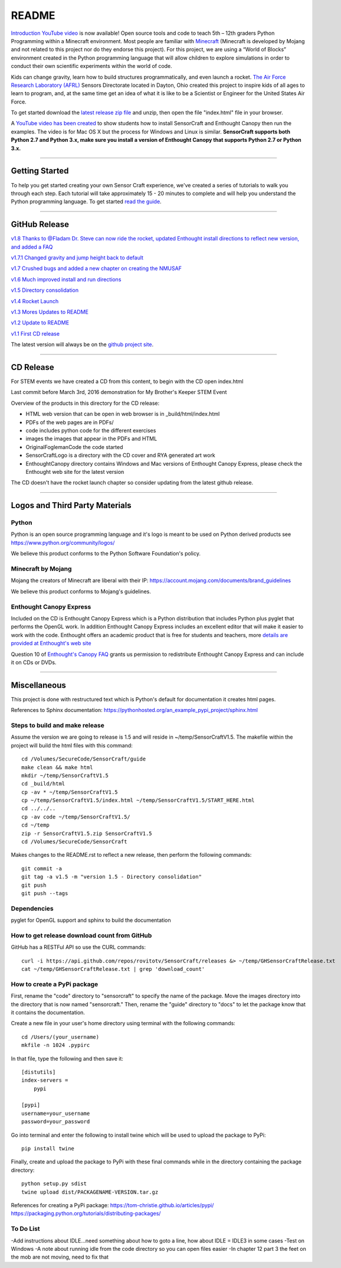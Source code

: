 README
******

.. figure:: images/sensorcraft_lab_coat_smallest.jpg
    :align: center
       
.. image:: https://readthedocs.org/projects/sensorcraft/badge/?version=latest
	:target: http://sensorcraft.readthedocs.io/en/latest/?badge=latest
	:alt: Latest Documentation Status
	
.. image:: https://readthedocs.org/projects/sensorcraft/badge/?version=stable
	:target: http://sensorcraft.readthedocs.io/en/stable/?badge=stable
	:alt: Stable Documentation Status

`Introduction YouTube video <https://youtu.be/nZWZNGVQwbM>`_ is now available!
Open source tools and code to teach 5th – 12th graders Python Programming 
within a Minecraft environment. Most people are familiar with 
`Minecraft <https://minecraft.net/en-us/>`_ (Minecraft is developed by Mojang 
and not related to this project nor do they endorse this project). For this
project, we are using a “World of Blocks” environment created in the Python 
programming language that will allow children to explore simulations in order
to conduct their own scientific experiments within the world of code. 

Kids can change gravity, learn how to build structures programmatically, and 
even launch a rocket.  `The Air Force Research Laboratory (AFRL) 
<http://www.wpafb.af.mil/AFRL/>`_ Sensors Directorate located in Dayton, Ohio
created this project to inspire kids of all ages to learn to program, and, at 
the same time get an idea of what it is like to be a Scientist or Engineer for 
the United States Air Force.

To get started download the `latest release zip file
<https://github.com/rovitotv/SensorCraft/releases/latest>`_  and unzip, then
open the file "index.html" file in your browser.

A `YouTube video has been created <https://youtu.be/C9n1bS54AIw>`_ to show 
students how to install SensorCraft and Enthought Canopy then run the examples.  
The video is for Mac OS X but the process for Windows and Linux is similar.  
**SensorCraft supports both Python 2.7 and Python 3.x, make sure you install a 
version of Enthought Canopy that supports Python 2.7 or Python 3.x.**

--------------------------------------------------------------------------------------------------------------------------------------

Getting Started 
===============

To help you get started creating your own Sensor Craft experience, we've created
a series of tutorials to walk you through each step. Each tutorial will take 
approximately 15 - 20 minutes to complete and will help you understand the 
Python programming language. To get started `read the guide <https://readthedocs.org/projects/sensorcraft/badge/?version=stable>`_.


--------------------------------------------------------------------------------------------------------------------------------------

GitHub Release
==============

.. `v1.9 Thanks to @Fladam for a MOB Chapter and Python 3 support <https://github.com/rovitotv/SensorCraft/releases/download/v1.9/SensorCraftV1.9.zip>`_

`v1.8 Thanks to @Fladam Dr. Steve can now ride the rocket, updated Enthought install directions to reflect new version, and added a FAQ <https://github.com/rovitotv/SensorCraft/releases/download/v1.8/SensorCraftV1.8.zip>`_

`v1.7.1 Changed gravity and jump height back to default <https://github.com/rovitotv/SensorCraft/releases/download/v1.7.1/SensorCraftV1.7.1.zip>`_

`v1.7 Crushed bugs and added a new chapter on creating the NMUSAF <https://github.com/rovitotv/SensorCraft/releases/download/v1.7/SensorCraftV1.7.zip>`_

`v1.6 Much improved install and run directions <https://github.com/rovitotv/SensorCraft/releases/download/v1.6/SensorCraftV1.6.zip>`_

`v1.5  Directory consolidation <https://github.com/rovitotv/SensorCraft/releases/download/v1.5/SensorCraftV1.5.zip>`_

`v1.4 Rocket Launch <https://github.com/rovitotv/SensorCraft/releases/download/v1.4/SensorCraftV1.4.zip>`_

`v1.3 Mores Updates to README <https://github.com/rovitotv/SensorCraft/releases/download/v1.3/SensorCraftV1.3.zip>`_

`v1.2 Update to README <https://github.com/rovitotv/SensorCraft/releases/download/v1.2/SensorCraftV1.2.zip>`_

`v1.1 First CD release <https://github.com/rovitotv/SensorCraft/releases/download/v1.1/SensorCraftV1.1.zip>`_

The latest version will always be on the `github project site 
<https://github.com/rovitotv/SensorCraft>`_.

--------------------------------------------------------------------------------------------------------------------------------------

CD Release
==========

For STEM events we have created a CD from this content, to begin with the CD open index.html

Last commit before March 3rd, 2016 demonstration for My Brother's Keeper STEM 
Event

Overview of the products in this directory for the CD release:

* HTML web version that can be open in web browser is in _build/html/index.html
* PDFs of the web pages are in PDFs/
* code includes python code for the different exercises
* images the images that appear in the PDFs and HTML
* OriginalFoglemanCode the code started 
* SensorCraftLogo is a directory with the CD cover and RYA generated art work
* EnthoughtCanopy directory contains Windows and Mac versions of Enthought Canopy Express, please check the Enthought web site for the latest version

The CD doesn't have the rocket launch chapter so consider updating from the
latest github release.

--------------------------------------------------------------------------------------------------------------------------------------

Logos and Third Party Materials
===============================

Python
------

Python is an open source programming language and it's logo is meant to be
used on Python derived products see https://www.python.org/community/logos/

We believe this product conforms to the Python Software Foundation's 
policy. 

Minecraft by Mojang
-------------------

Mojang the creators of Minecraft are liberal with their IP:
https://account.mojang.com/documents/brand_guidelines

We believe this product conforms to Mojang's guidelines.

Enthought Canopy Express
------------------------

Included on the CD is Enthought Canopy Express which is a Python distribution
that includes Python plus pyglet that performs the OpenGL work.  In addition
Enthought Canopy Express includes an excellent editor that will make it easier
to work with the code.  Enthought offers an academic product that is free for
students and teachers, more `details are provided at Enthought's web site
<https://store.enthought.com/#canopy-academic>`_

Question 10 of `Enthought's Canopy FAQ
<https://www.enthought.com/products/canopy/faq/>`_ grants us permission to
redistribute Enthought Canopy Express and can include it on CDs or DVDs.

--------------------------------------------------------------------------------------------------------------------------------------

Miscellaneous
=============

This project is done with restructured text which is Python's default for
documentation it creates html pages.  

References to Sphinx documentation:
https://pythonhosted.org/an_example_pypi_project/sphinx.html

Steps to build and make release
-------------------------------

Assume the version we are going to release is 1.5 and will reside in
~/temp/SensorCraftV1.5. The makefile within the project will build the html
files with this command::

	cd /Volumes/SecureCode/SensorCraft/guide
	make clean && make html
	mkdir ~/temp/SensorCraftV1.5
	cd _build/html
	cp -av * ~/temp/SensorCraftV1.5
	cp ~/temp/SensorCraftV1.5/index.html ~/temp/SensorCraftV1.5/START_HERE.html
	cd ../../..
	cp -av code ~/temp/SensorCraftV1.5/
	cd ~/temp
	zip -r SensorCraftV1.5.zip SensorCraftV1.5
	cd /Volumes/SecureCode/SensorCraft

Makes changes to the README.rst to reflect a new release, then perform the
following commands::

	git commit -a
	git tag -a v1.5 -m "version 1.5 - Directory consolidation"
	git push
	git push --tags

Dependencies
------------

pyglet for OpenGL support and sphinx to build the documentation

How to get release download count from GitHub
---------------------------------------------

GitHub has a RESTFul API so use the CURL commands::
	
	curl -i https://api.github.com/repos/rovitotv/SensorCraft/releases &> ~/temp/GHSensorCraftRelease.txt
	cat ~/temp/GHSensorCraftRelease.txt | grep 'download_count'

How to create a PyPi package
----------------------------

First, rename the "code" directory to "sensorcraft" to specify the name of the
package. Move the images directory into the directory that is now named
"sensorcraft." Then, rename the "guide" directory to "docs" to let the package
know that it contains the documentation.

Create a new file in your user's home directory using terminal with the
following commands::

    cd /Users/(your_username)
    mkfile -n 1024 .pypirc
    
In that file, type the following and then save it::

    [distutils]
    index-servers =
        pypi
    
    [pypi]
    username=your_username
    password=your_password
    
Go into terminal and enter the following to install twine which will be used to
upload the package to PyPi::

    pip install twine
    
Finally, create and upload the package to PyPi with these final commands while
in the directory containing the package directory::

    python setup.py sdist
    twine upload dist/PACKAGENAME-VERSION.tar.gz
    
References for creating a PyPi package:
https://tom-christie.github.io/articles/pypi/
https://packaging.python.org/tutorials/distributing-packages/

To Do List
----------

-Add instructions about IDLE...need something about how to goto a line, how
about IDLE = IDLE3 in some cases
-Test on Windows
-A note about running idle from the code directory so you can open files
easier
-In chapter 12 part 3 the feet on the mob are not moving, need to fix that
